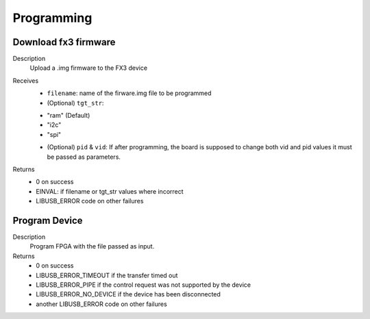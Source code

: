 
Programming
===========

Download fx3 firmware
---------------------

.. cpp:function:: int FX3USB3Connection::download_fx3_firmware(char *filename, char *tgt_str = const_cast<char *>("ram"), unsigned short vid = 0, unsigned short pid = 0)
Description
	Upload a .img firmware to the FX3 device
Receives
	- ``filename``: name of the firware.img file to be programmed
	- (Optional) ``tgt_str``:
	* "ram" (Default)
	* "i2c"
	* "spi"
	- (Optional) ``pid`` & ``vid``: If after programming, the board is supposed to change both vid and pid values it must be passed as parameters.
Returns
	- 0 on success
	- EINVAL: if filename or tgt_str values where incorrect
	- LIBUSB_ERROR code on other failures

Program Device
--------------

.. cpp:function:: int FX3USB3Connection::program_device(char *fpga_firmware_filename)
Description
	Program FPGA with the file passed as input.
Returns
	- 0 on success
 	- LIBUSB_ERROR_TIMEOUT if the transfer timed out
	- LIBUSB_ERROR_PIPE if the control request was not supported by the device
	- LIBUSB_ERROR_NO_DEVICE if the device has been disconnected
	- another LIBUSB_ERROR code on other failures